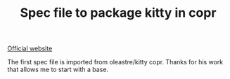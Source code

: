 #+TITLE: Spec file to package kitty in copr
[[https://copr.fedorainfracloud.org/coprs/gagbo/kitty-latest/package/kitty/status_image/last_build.png]]

[[https://sw.kovidgoyal.net/kitty/][Official website]]

The first spec file is imported from oleastre/kitty copr. Thanks for his work
that allows me to start with a base.
